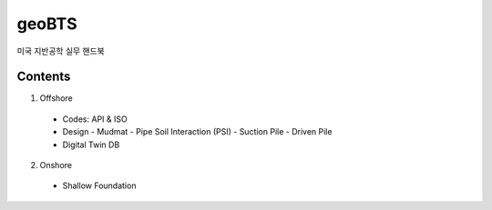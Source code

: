 geoBTS
=======================================

미국 지반공학 실무 핸드북

Contents
---------

1. Offshore

  - Codes: API & ISO
  - Design
    - Mudmat
    - Pipe Soil Interaction (PSI)
    - Suction Pile
    - Driven Pile
  - Digital Twin DB


2. Onshore
  - Shallow Foundation


